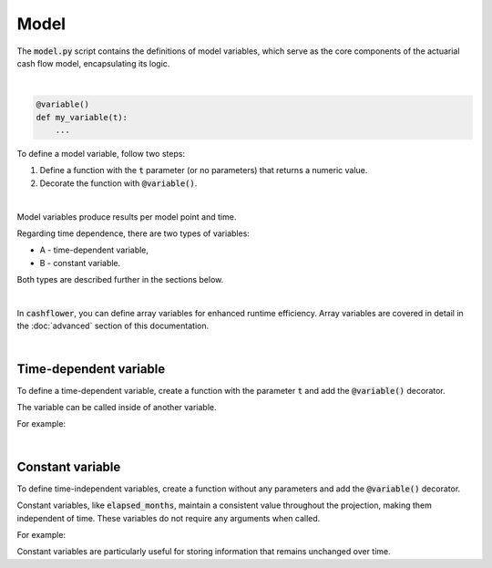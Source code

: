 Model
=====

The :code:`model.py` script contains the definitions of model variables, which serve as the core components
of the actuarial cash flow model, encapsulating its logic.

|

..  code-block:: python

    @variable()
    def my_variable(t):
        ...

To define a model variable, follow two steps:

#. Define a function with the :code:`t` parameter (or no parameters) that returns a numeric value.
#. Decorate the function with :code:`@variable()`.

|

Model variables produce results per model point and time.

.. image:: https://acturtle.com/static/img/31/all.png
   :align: center

Regarding time dependence, there are two types of variables:

* A - time-dependent variable,
* B - constant variable.

Both types are described further in the sections below.

|

In :code:`cashflower`, you can define array variables for enhanced runtime efficiency.
Array variables are covered in detail in the :doc:`advanced` section of this documentation.

|

Time-dependent variable
^^^^^^^^^^^^^^^^^^^^^^^

To define a time-dependent variable, create a function with the parameter :code:`t`
and add the :code:`@variable()` decorator.

..  code-block:: python
    :caption: model.py

    @variable()
    def cal_month(t):
        if t == 0:
            return runplan.get("valuation_month")
        if cal_month(t-1) == 12:
            return 1
        else:
            return cal_month(t-1) + 1

The variable can be called inside of another variable.

For example:

..  code-block:: python
    :caption: model.py

    @variable()
    def cal_year(t):
        ...
        cal_month(t-1)
        ...

|

Constant variable
^^^^^^^^^^^^^^^^^

To define time-independent variables, create a function without any parameters and add the :code:`@variable()` decorator.

..  code-block:: python
    :caption: model.py

    @variable()
    def elapsed_months():
        issue_year = main.get("issue_year")
        issue_month = main.get("issue_month")
        valuation_year = runplan.get("valuation_year")
        valuation_month = runplan.get("valuation_month")
        return (valuation_year - issue_year) * 12 + (valuation_month - issue_month)


Constant variables, like :code:`elapsed_months`, maintain a consistent value throughout the projection,
making them independent of time. These variables do not require any arguments when called.

For example:

..  code-block:: python
    :caption: model.py

    @variable()
    def pol_month(t):
        ...
        mnth = elapsed_months() % 12
        ...

Constant variables are particularly useful for storing information that remains unchanged over time.
